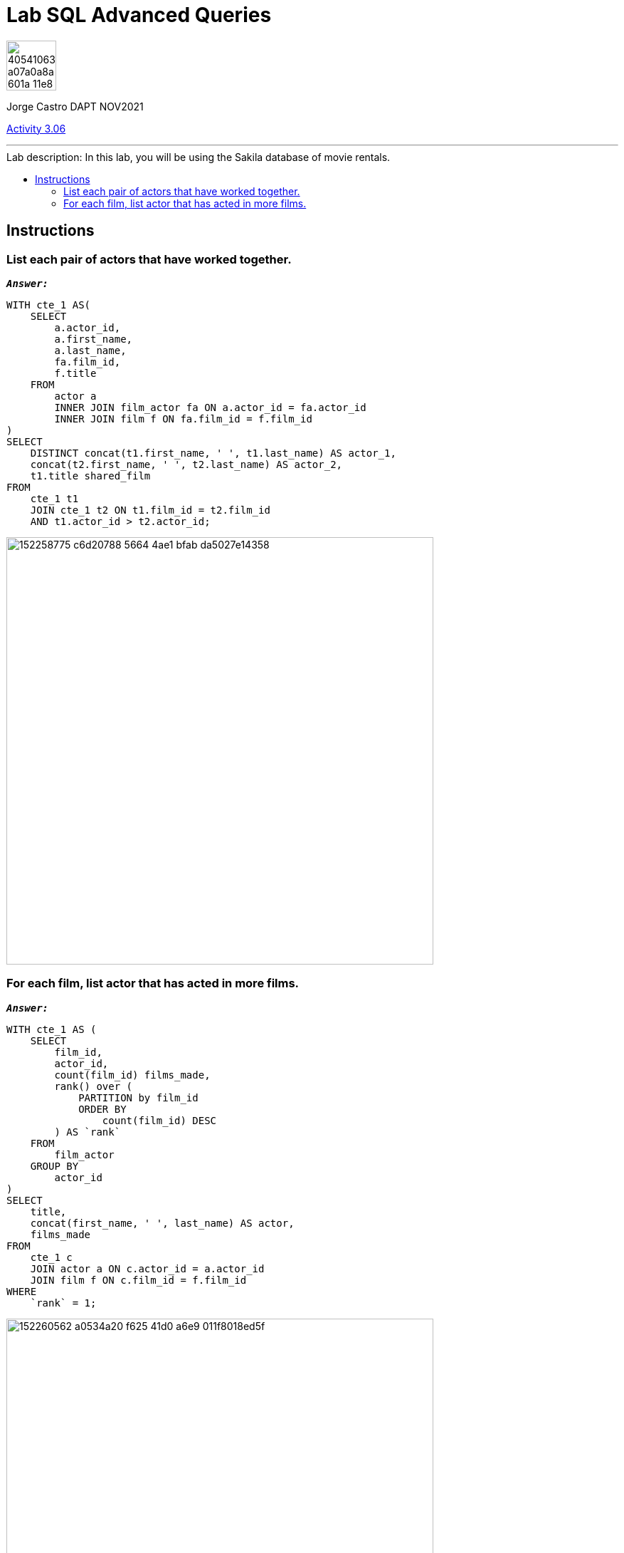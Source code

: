 = Lab SQL Advanced Queries
:stylesheet: boot-darkly.css
:linkcss: boot-darkly.css
:image-url-ironhack: https://user-images.githubusercontent.com/23629340/40541063-a07a0a8a-601a-11e8-91b5-2f13e4e6b441.png
:my-name: Jorge Castro DAPT NOV2021
:description:
:script-url: https://github.com/jecastrom/data_2.07_activities/blob/7abfb6a0375c2c4ad3021f3f9a388a495142e1a8/files_for_actitity/act%202.07%20solutions.sql
//:fn-xxx: Add the explanation foot note here bla bla
:relcont: https://github.com/jecastrom/data_3.06_activities.git
:toc:
:toc-title: Lab description: In this lab, you will be using the Sakila database of movie rentals.
:toc-placement!:
:toclevels: 5
ifdef::env-github[]
:sectnums:
:tip-caption: :bulb:
:note-caption: :information_source:
:important-caption: :heavy_exclamation_mark:
:caution-caption: :fire:
:warning-caption: :warning:
:experimental:
:table-caption!:
:example-caption!:
:figure-caption!:
:idprefix:
:idseparator: -
:linkattrs:
:fontawesome-ref: http://fortawesome.github.io/Font-Awesome
:icon-inline: {user-ref}/#inline-icons
:icon-attribute: {user-ref}/#size-rotate-and-flip
:video-ref: {user-ref}/#video
:checklist-ref: {user-ref}/#checklists
:list-marker: {user-ref}/#custom-markers
:list-number: {user-ref}/#numbering-styles
:imagesdir-ref: {user-ref}/#imagesdir
:image-attributes: {user-ref}/#put-images-in-their-place
:toc-ref: {user-ref}/#table-of-contents
:para-ref: {user-ref}/#paragraph
:literal-ref: {user-ref}/#literal-text-and-blocks
:admon-ref: {user-ref}/#admonition
:bold-ref: {user-ref}/#bold-and-italic
:quote-ref: {user-ref}/#quotation-marks-and-apostrophes
:sub-ref: {user-ref}/#subscript-and-superscript
:mono-ref: {user-ref}/#monospace
:css-ref: {user-ref}/#custom-styling-with-attributes
:pass-ref: {user-ref}/#passthrough-macros
endif::[]
ifndef::env-github[]
:imagesdir: ./
endif::[]

image::{image-url-ironhack}[width=70]

{my-name}

{relcont}[Activity 3.06]
                                                     
====
''''
====
toc::[]

{description}

== Instructions

=== List each pair of actors that have worked together.

`*_Answer:_*`

```sql
WITH cte_1 AS(
    SELECT
        a.actor_id,
        a.first_name,
        a.last_name,
        fa.film_id,
        f.title
    FROM
        actor a
        INNER JOIN film_actor fa ON a.actor_id = fa.actor_id
        INNER JOIN film f ON fa.film_id = f.film_id
)
SELECT
    DISTINCT concat(t1.first_name, ' ', t1.last_name) AS actor_1,
    concat(t2.first_name, ' ', t2.last_name) AS actor_2,
    t1.title shared_film
FROM
    cte_1 t1
    JOIN cte_1 t2 ON t1.film_id = t2.film_id
    AND t1.actor_id > t2.actor_id;
```

image::https://user-images.githubusercontent.com/63274055/152258775-c6d20788-5664-4ae1-bfab-da5027e14358.png[width=600]


=== For each film, list actor that has acted in more films.

`*_Answer:_*`

```sql
WITH cte_1 AS (
    SELECT
        film_id,
        actor_id,
        count(film_id) films_made,
        rank() over (
            PARTITION by film_id
            ORDER BY
                count(film_id) DESC
        ) AS `rank`
    FROM
        film_actor
    GROUP BY
        actor_id
)
SELECT
    title,
    concat(first_name, ' ', last_name) AS actor,
    films_made
FROM
    cte_1 c
    JOIN actor a ON c.actor_id = a.actor_id
    JOIN film f ON c.film_id = f.film_id
WHERE
    `rank` = 1;
```

image::https://user-images.githubusercontent.com/63274055/152260562-a0534a20-f625-41d0-a6e9-011f8018ed5f.png[width=600]




====
''''
====



====
''''
====

{relcont}[Activity 3.06]

====
''''
====




xref:Lab-xxxx[Top Section]

xref:Last-section[Bottom section]

//bla bla blafootnote:[{fn-xxx}]


////
.Unordered list title
* gagagagagaga
** gagagatrtrtrzezeze
*** zreu fhjdf hdrfj 
*** hfbvbbvtrtrttrhc
* rtez uezrue rjek  

.Ordered list title
. rwieuzr skjdhf
.. weurthg kjhfdsk skhjdgf
. djhfgsk skjdhfgs 
.. lksjhfgkls ljdfhgkd
... kjhfks sldfkjsdlk




[,sql]
----
----



[NOTE]
====
A sample note admonition.
====
 
TIP: It works!
 
IMPORTANT: Asciidoctor is awesome, don't forget!
 
CAUTION: Don't forget to add the `...-caption` document attributes in the header of the document on GitHub.
 
WARNING: You have no reason not to use Asciidoctor.

bla bla bla the 1NF or first normal form.footnote:[{1nf}]Then wen bla bla


====
- [*] checked
- [x] also checked
- [ ] not checked
-     normal list item
====
[horizontal]
CPU:: The brain of the computer.
Hard drive:: Permanent storage for operating system and/or user files.
RAM:: Temporarily stores information the CPU uses during operation.






bold *constrained* & **un**constrained

italic _constrained_ & __un__constrained

bold italic *_constrained_* & **__un__**constrained

monospace `constrained` & ``un``constrained

monospace bold `*constrained*` & ``**un**``constrained

monospace italic `_constrained_` & ``__un__``constrained

monospace bold italic `*_constrained_*` & ``**__un__**``constrained

////
